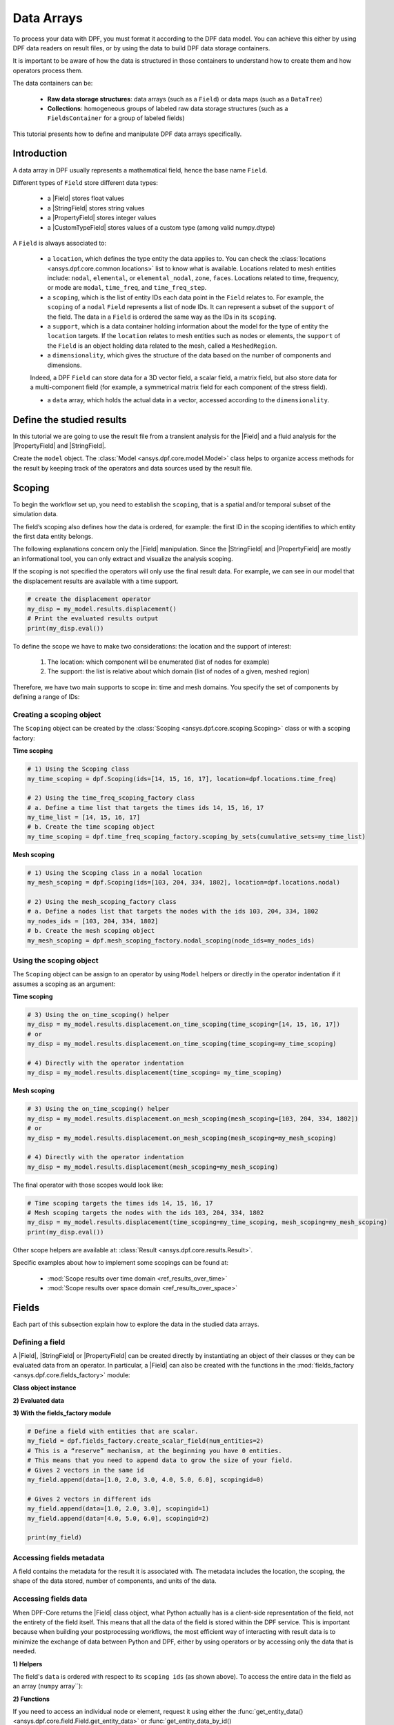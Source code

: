 .. _ref_tutorials_data_arrays:

===========
Data Arrays
===========

.. |Field| replace::  :class:`Field <ansys.dpf.core.field.Field>`
.. |PropertyField| replace:: :class:`PropertyField <ansys.dpf.core.property_field.PropertyField>`
.. |StringField| replace:: :class:`StringField <ansys.dpf.core.string_field.StringField>`
.. |CustomTypeField| replace:: :class:`CustomTypeField <ansys.dpf.core.custom_type_field.CustomTypeField>`

To process your data with DPF, you must format it according to the DPF data model.
You can achieve this either by using DPF data readers on result files, or by using the data to build DPF data storage containers.

It is important to be aware of how the data is structured in those containers to understand how to create them and how operators process them.

The data containers can be:

    - **Raw data storage structures**: data arrays (such as a ``Field``) or data maps (such as a ``DataTree``)
    - **Collections**: homogeneous groups of labeled raw data storage structures (such as a ``FieldsContainer`` for a group of labeled fields)

This tutorial presents how to define and manipulate DPF data arrays specifically.

Introduction
------------

A data array in DPF usually represents a mathematical field, hence the base name ``Field``.

Different types of ``Field`` store different data types:

    - a |Field| stores float values
    - a |StringField| stores string values
    - a |PropertyField| stores integer values
    - a |CustomTypeField| stores values of a custom type (among valid numpy.dtype)

A ``Field`` is always associated to:

    - a ``location``, which defines the type entity the data applies to.
      You can check the :class:`locations <ansys.dpf.core.common.locations>` list to know what is available.
      Locations related to mesh entities include: ``nodal``, ``elemental``, or ``elemental_nodal``, ``zone``, ``faces``.
      Locations related to time, frequency, or mode are ``modal``, ``time_freq``, and ``time_freq_step``.

    - a ``scoping``, which is the list of entity IDs each data point in the ``Field`` relates to.
      For example, the ``scoping`` of a ``nodal`` ``Field`` represents a list of node IDs.
      It can represent a subset of the ``support`` of the field.
      The data in a ``Field`` is ordered the same way as the IDs in its ``scoping``.

    - a ``support``, which is a data container holding information about the model for the type of entity the ``location`` targets.
      If the ``location`` relates to mesh entities such as nodes or elements, the ``support`` of the ``Field`` is an object holding data
      related to the mesh, called a ``MeshedRegion``.

    - a ``dimensionality``, which gives the structure of the data based on the number of components and dimensions.
    Indeed, a DPF ``Field`` can store data for a 3D vector field, a scalar field, a matrix field,
    but also store data for a multi-component field (for example, a symmetrical matrix field for each component of the stress field).

    - a ``data`` array, which holds the actual data in a vector, accessed according to the ``dimensionality``.


Define the studied results
--------------------------

In this tutorial we are going to use the result file from a transient analysis for the
|Field| and a fluid analysis for the |PropertyField| and |StringField|.

Create the ``model`` object. The :class:`Model <ansys.dpf.core.model.Model>`
class helps to organize access methods for the result by keeping track of the
operators and data sources used by the result file.

.. tab-set::

    .. tab-item:: Field

        .. code-block:: python

            # Import the DPF-Core module as ``dpf``
            from ansys.dpf import core as dpf
            # Import the included examples file.
            from ansys.dpf.core import examples
            my_data_sources = dpf.DataSources(result_path=examples.download_transient_result())
            my_model = dpf.Model(data_sources=my_data_sources)
            print(my_model)

        .. rst-class:: sphx-glr-script-out

         .. exec_code::
            :hide_code:

            from ansys.dpf import core as dpf
            from ansys.dpf.core import examples
            my_data_sources = dpf.DataSources(result_path=examples.download_transient_result())
            my_model = dpf.Model(data_sources=my_data_sources)
            print(my_model)

    .. tab-item:: StringField

        .. code-block:: python

            # Import the DPF-Core module as ``dpf``
            from ansys.dpf import core as dpf
            # Import the included examples file.
            from ansys.dpf.core import examples
            my_data_sources = dpf.DataSources(result_path=examples.download_fluent_axial_comp()["flprj"])
            my_model_2 = dpf.Model(data_sources=my_data_sources)
            print(my_model_2)

        .. rst-class:: sphx-glr-script-out

         .. exec_code::
            :hide_code:

            from ansys.dpf import core as dpf
            from ansys.dpf.core import examples
            my_data_sources = dpf.DataSources(result_path=examples.download_fluent_axial_comp()["flprj"])
            my_model_2 = dpf.Model(data_sources=my_data_sources)
            print(my_model_2)

    .. tab-item:: PropertyField

        .. code-block:: python

            # Import the DPF-Core module as ``dpf``
            from ansys.dpf import core as dpf
            # Import the included examples file.
            from ansys.dpf.core import examples
            my_data_sources = dpf.DataSources(result_path=examples.download_fluent_axial_comp()["flprj"])
            my_model_2 = dpf.Model(data_sources=my_data_sources)
            print(my_model_2)

        .. rst-class:: sphx-glr-script-out

         .. exec_code::
            :hide_code:

            from ansys.dpf import core as dpf
            from ansys.dpf.core import examples
            my_data_sources = dpf.DataSources(result_path=examples.download_fluent_axial_comp()["flprj"])
            my_model_2 = dpf.Model(data_sources=my_data_sources)
            print(my_model_2)

Scoping
-------

To begin the workflow set up, you need to establish the ``scoping``, that is
a spatial and/or temporal subset of the simulation data.

The field’s scoping also defines how the data is ordered, for example: the first
ID in the scoping identifies to which entity the first data entity belongs.

The following explanations concern only the |Field| manipulation. Since the |StringField|
and |PropertyField| are mostly an informational tool, you can only extract and visualize
the analysis scoping.

If the scoping is not specified the operators will only use the final result data.
For example, we can see in our model that the displacement results are available
with a time support.

.. code-block:: python

    # create the displacement operator
    my_disp = my_model.results.displacement()
    # Print the evaluated results output
    print(my_disp.eval())

.. rst-class:: sphx-glr-script-out

 .. exec_code::
    :hide_code:

    from ansys.dpf import core as dpf
    from ansys.dpf.core import examples
    my_model = dpf.Model(examples.download_transient_result())
    my_disp = my_model.results.displacement()
    print(my_disp.eval())


To define the scope we have to make two considerations: the location and the
support of interest:

    1) The location: which component will be enumerated (list of nodes for example)
    2) The support: the list is relative about which domain (list of nodes of a given, meshed region)

Therefore, we have two main supports to scope in: time and mesh domains. You specify
the set of components by defining a range of IDs:

.. image:: ../../images/drawings/scoping-eg.png

Creating a scoping object
~~~~~~~~~~~~~~~~~~~~~~~~~

The ``Scoping`` object can be created by the :class:`Scoping <ansys.dpf.core.scoping.Scoping>`
class or with a scoping factory:

**Time scoping**

.. code-block:: python

    # 1) Using the Scoping class
    my_time_scoping = dpf.Scoping(ids=[14, 15, 16, 17], location=dpf.locations.time_freq)

    # 2) Using the time_freq_scoping_factory class
    # a. Define a time list that targets the times ids 14, 15, 16, 17
    my_time_list = [14, 15, 16, 17]
    # b. Create the time scoping object
    my_time_scoping = dpf.time_freq_scoping_factory.scoping_by_sets(cumulative_sets=my_time_list)

**Mesh scoping**

.. code-block:: python

    # 1) Using the Scoping class in a nodal location
    my_mesh_scoping = dpf.Scoping(ids=[103, 204, 334, 1802], location=dpf.locations.nodal)

    # 2) Using the mesh_scoping_factory class
    # a. Define a nodes list that targets the nodes with the ids 103, 204, 334, 1802
    my_nodes_ids = [103, 204, 334, 1802]
    # b. Create the mesh scoping object
    my_mesh_scoping = dpf.mesh_scoping_factory.nodal_scoping(node_ids=my_nodes_ids)

Using the scoping object
~~~~~~~~~~~~~~~~~~~~~~~~

The ``Scoping`` object can be assign to an operator by using ``Model`` helpers or
directly in the operator indentation if it assumes a scoping as an argument:

**Time scoping**

.. code-block:: python

    # 3) Using the on_time_scoping() helper
    my_disp = my_model.results.displacement.on_time_scoping(time_scoping=[14, 15, 16, 17])
    # or
    my_disp = my_model.results.displacement.on_time_scoping(time_scoping=my_time_scoping)

    # 4) Directly with the operator indentation
    my_disp = my_model.results.displacement(time_scoping= my_time_scoping)

**Mesh scoping**

.. code-block:: python

    # 3) Using the on_time_scoping() helper
    my_disp = my_model.results.displacement.on_mesh_scoping(mesh_scoping=[103, 204, 334, 1802])
    # or
    my_disp = my_model.results.displacement.on_mesh_scoping(mesh_scoping=my_mesh_scoping)

    # 4) Directly with the operator indentation
    my_disp = my_model.results.displacement(mesh_scoping=my_mesh_scoping)

The final operator with those scopes would look like:

.. code-block:: python

    # Time scoping targets the times ids 14, 15, 16, 17
    # Mesh scoping targets the nodes with the ids 103, 204, 334, 1802
    my_disp = my_model.results.displacement(time_scoping=my_time_scoping, mesh_scoping=my_mesh_scoping)
    print(my_disp.eval())

.. rst-class:: sphx-glr-script-out

 .. exec_code::
    :hide_code:

    from ansys.dpf import core as dpf
    from ansys.dpf.core import examples
    my_model = dpf.Model(examples.download_transient_result())
    my_mesh_scoping = dpf.Scoping(ids=[103, 204, 334, 1802], location=dpf.locations.nodal)
    my_disp = my_model.results.displacement(time_scoping=[14, 15, 16, 17], mesh_scoping=my_mesh_scoping)
    print(my_disp.eval())

Other scope helpers are available at: :class:`Result <ansys.dpf.core.results.Result>`.

Specific examples about how to implement some scopings can be found at:

    - :mod:`Scope results over time domain <ref_results_over_time>`
    - :mod:`Scope results over space domain <ref_results_over_space>`

Fields
------

Each part of this subsection explain how to explore the data in the studied data arrays.

Defining a field
~~~~~~~~~~~~~~~~

A |Field|, |StringField| or |PropertyField| can be created directly by instantiating an object
of their classes or they can be evaluated data from an operator. In particular, a
|Field| can also be created with the functions in the :mod:`fields_factory <ansys.dpf.core.fields_factory>`
module:

**Class object instance**

.. tab-set::

    .. tab-item:: Field

        .. code-block:: python

            # Create the Field object with 2 entities
            num_entities = 2
            my_field = dpf.Field(nentities=num_entities)
            # By default, the field contains 3d vectors
            # So with 2 entities we need 6 data values
            my_field.data = [1.0, 2.0, 3.0, 4.0, 5.0, 6.0]
            # Assign a location
            my_field.location = dpf.locations.nodal
            # Define the scoping
            my_field.scoping.ids = range(num_entities)
            # Define the units (only for the Field object)
            my_field.unit = "m"

            print(my_field)

        .. rst-class:: sphx-glr-script-out

         .. exec_code::
            :hide_code:

            from ansys.dpf import core as dpf
            num_entities = 2
            my_field = dpf.Field(nentities=num_entities)
            my_field.data = [1.0, 2.0, 3.0, 4.0, 5.0, 6.0]
            my_field.location = dpf.locations.nodal
            my_field.scoping.ids = range(num_entities)
            my_field.unit = "m"
            print(my_field)

    .. tab-item:: StringField

        .. code-block:: python

            # Create the Field object with 2 entities
            num_entities = 2
            my_StringField = dpf.StringField(nentities=num_entities)
            # By default, the field contains 3d vectors
            # So with 2 entities we need 6 data values
            my_StringField.data = ["string_1", "string_2"]
            # Assign a location
            my_StringField.location = dpf.locations.nodal
            # Define the scoping
            my_StringField.scoping.ids = range(num_entities)

            print(my_field)

        .. rst-class:: sphx-glr-script-out

         .. exec_code::
            :hide_code:

            from ansys.dpf import core as dpf
            num_entities = 2
            my_StringField = dpf.StringField(nentities=num_entities)
            my_StringField.data = ["string_1", "string_2"]
            my_StringField.location = dpf.locations.nodal
            my_StringField.scoping.ids = range(num_entities)
            print(my_StringField)

    .. tab-item:: PropertyField

        .. code-block:: python

            # Create the Field object with 2 entities
            num_entities = 2
            my_PropertyField = dpf.PropertyField(nentities=num_entities)
            # By default, the field contains 3d vectors
            # So with 2 entities we need 6 data values
            my_PropertyField.data = [12, 25]
            # Define the scoping
            my_PropertyField.scoping.ids = range(num_entities)
            # Assign a location
            my_PropertyField.location = dpf.locations.nodal

            print(my_PropertyField)

        .. rst-class:: sphx-glr-script-out

         .. exec_code::
            :hide_code:

            from ansys.dpf import core as dpf
            num_entities = 2
            my_PropertyField = dpf.PropertyField(nentities=num_entities)
            my_PropertyField.data = [12, 25]
            my_PropertyField.scoping.ids = range(num_entities)
            my_PropertyField.location = dpf.locations.nodal
            print(my_PropertyField)


**2) Evaluated data**

.. tab-set::

    .. tab-item:: Field

        .. code-block:: python

            # Create the displacement operator
            # Here we use [0] because the displacement operator gives an FieldsContainer as an output
            my_disp_field = my_model.results.displacement.eval()[0]
            # Print the evaluated results output
            print(my_disp_field)

        .. rst-class:: sphx-glr-script-out

         .. exec_code::
            :hide_code:

            from ansys.dpf import core as dpf
            from ansys.dpf.core import examples
            my_model = dpf.Model(examples.download_transient_result())
            my_disp = my_model.results.displacement()
            print(my_disp.eval())

    .. tab-item:: StringField

        .. code-block:: python

            # Usually the StringField can be found at the mesh_info
            # Get the mesh_info by tht models metadata
            my_mesh_info = my_model_2.metadata.mesh_info
            print(my_mesh_info)

        .. rst-class:: sphx-glr-script-out

         .. exec_code::
            :hide_code:

            from ansys.dpf import core as dpf
            from ansys.dpf.core import examples
            my_data_sources = dpf.DataSources(result_path=examples.download_fluent_axial_comp()["flprj"])
            my_model_2 = dpf.Model(data_sources=my_data_sources)
            my_mesh_info = my_model_2.metadata.mesh_info
            print(my_mesh_info)

        .. code-block:: python

            # We can get the face_zone_names property for example
            my_string_field = my_mesh_info.get_property(property_name="face_zone_names")
            print(my_string_field)

        .. rst-class:: sphx-glr-script-out

         .. exec_code::
            :hide_code:

            from ansys.dpf import core as dpf
            from ansys.dpf.core import examples
            my_data_sources = dpf.DataSources(result_path=examples.download_fluent_axial_comp()["flprj"])
            my_model_2 = dpf.Model(data_sources=my_data_sources)
            my_mesh_info = my_model_2.metadata.mesh_info
            my_string_field = my_mesh_info.get_property(property_name="face_zone_names")
            print(my_string_field)

    .. tab-item:: PropertyField

        .. code-block:: python

            # Usually the StringField can be found at the mesh_info
            # Get the mesh_info by tht models metadata
            my_mesh_info = my_model_2.metadata.mesh_info
            print(my_mesh_info)

        .. rst-class:: sphx-glr-script-out

         .. exec_code::
            :hide_code:

            from ansys.dpf import core as dpf
            from ansys.dpf.core import examples
            my_data_sources = dpf.DataSources(result_path=examples.download_fluent_axial_comp()["flprj"])
            my_model_2 = dpf.Model(data_sources=my_data_sources)
            my_mesh_info = my_model_2.metadata.mesh_info
            print(my_mesh_info)

        .. code-block:: python

            # We can get the body_face_topology property for example
            my_property_field = my_mesh_info.get_property(property_name="body_face_topology")
            print(my_property_field)

        .. rst-class:: sphx-glr-script-out

         .. exec_code::
            :hide_code:

            from ansys.dpf import core as dpf
            from ansys.dpf.core import examples
            my_data_sources = dpf.DataSources(result_path=examples.download_fluent_axial_comp()["flprj"])
            my_model_2 = dpf.Model(data_sources=my_data_sources)
            my_mesh_info = my_model_2.metadata.mesh_info
            my_property_field = my_mesh_info.get_property(property_name="body_face_topology")
            print(my_property_field)

**3) With the fields_factory module**

.. code-block:: python

    # Define a field with entities that are scalar.
    my_field = dpf.fields_factory.create_scalar_field(num_entities=2)
    # This is a “reserve” mechanism, at the beginning you have 0 entities.
    # This means that you need to append data to grow the size of your field.
    # Gives 2 vectors in the same id
    my_field.append(data=[1.0, 2.0, 3.0, 4.0, 5.0, 6.0], scopingid=0)

    # Gives 2 vectors in different ids
    my_field.append(data=[1.0, 2.0, 3.0], scopingid=1)
    my_field.append(data=[4.0, 5.0, 6.0], scopingid=2)

    print(my_field)

.. rst-class:: sphx-glr-script-out

 .. exec_code::
    :hide_code:

    from ansys.dpf import core as dpf
    my_field = dpf.fields_factory.create_scalar_field(num_entities=2)
    my_field.append(data=[1.0, 2.0, 3.0, 4.0, 5.0, 6.0], scopingid=0)
    my_field.append(data=[1.0, 2.0, 3.0], scopingid=1)
    my_field.append(data=[ 4.0, 5.0, 6.0], scopingid=2)
    print(my_field)

Accessing fields metadata
~~~~~~~~~~~~~~~~~~~~~~~~~

A field contains the metadata for the result it is associated with. The metadata
includes the location, the scoping, the shape of the data stored, number of components,
and units of the data.

.. tab-set::

    .. tab-item:: Field

        .. code-block:: python

            # Location of the fields data
            my_location = my_disp_field.location
            print("location", '\n', my_location,'\n')

            # Fields scoping
            my_scoping = my_disp_field.scoping  # Location entities type and number
            print("scoping", '\n',my_scoping, '\n')

            my_scoping_ids = my_disp_field.scoping.ids  # Available ids of locations components
            print("scoping.ids", '\n', my_scoping_ids, '\n')

            # Elementary data count
            # Number of the location entities (how many data vectors we have)
            my_elementary_data_count = my_disp_field.elementary_data_count
            print("elementary_data_count", '\n', my_elementary_data_count, '\n')

            # Components count
            # Vectors dimension, here we have a displacement so we expect to have 3 components (X, Y and Z)
            my_components_count = my_disp_field.component_count
            print("components_count", '\n', my_components_count, '\n')

            # Size
            # Length of the data entire vector (equal to the number of elementary data times the number of components.)
            my_field_size = my_disp_field.size
            print("size", '\n', my_field_size, '\n')

            # Fields shape
            # Gives a tuple with the elementary data count and the components count
            my_shape = my_disp_field.shape
            print("shape", '\n', my_shape, '\n')

            # Units
            my_unit = my_disp_field.unit
            print("unit", '\n', my_unit, '\n')

        .. rst-class:: sphx-glr-script-out

         .. exec_code::
            :hide_code:

            from ansys.dpf import core as dpf
            from ansys.dpf.core import examples
            my_model = dpf.Model(examples.download_transient_result())
            my_disp_field = my_model.results.displacement.eval()[0]
            my_location = my_disp_field.location
            print("location", '\n', my_location,'\n')
            my_scoping = my_disp_field.scoping
            print("scoping", '\n',my_scoping, '\n')
            print("We have a location entity of type 'Nodal' (consistent with the output of the `location` helper) and 3820 nodes", '\n')
            my_scoping_ids = my_disp_field.scoping.ids
            print("scoping.ids", '\n', my_scoping_ids, '\n')
            my_components_count = my_disp_field.component_count
            print("components_count", '\n', my_components_count, '\n')
            my_elementary_data_count = my_disp_field.elementary_data_count
            print("elementary_data_count", '\n', my_elementary_data_count, '\n')
            my_shape = my_disp_field.shape
            print("shape", '\n', my_shape, '\n')
            print("We have a Field with 3820 data vectors (consistent with the number of nodes) and each vector has 3 components (consistent with a displacement vector dimension)", '\n')
            my_unit = my_disp_field.unit
            print("unit", '\n', my_unit, '\n')

    .. tab-item:: StringField

        .. code-block:: python

            # Location of the fields data
            my_location = my_string_field.location
            print("location", '\n', my_location,'\n')

            # StringFields scoping
            my_scoping = my_string_field.scoping  # Location entities type and number
            print("scoping", '\n',my_scoping, '\n')

            my_scoping_ids = my_string_field.scoping.ids  # Available ids of locations components
            print("scoping.ids", '\n', my_scoping_ids, '\n')

            # Elementary data count
            # Number of the location entities (how many data vectors we have)
            my_elementary_data_count = my_string_field.elementary_data_count
            print("elementary_data_count", '\n', my_elementary_data_count, '\n')

            # Components count
            # Data dimension, here we expect one name by zone
            my_components_count = my_string_field.component_count
            print("components_count", '\n', my_components_count, '\n')

            # Size
            # Length of the data entire array (equal to the number of elementary data times the number of components.)
            my_field_size = my_string_field.size
            print("size", '\n', my_field_size, '\n')

            # Fields shape
            # Gives a tuple with the elementary data count and the components count
            my_shape = my_string_field.shape
            print("shape", '\n', my_shape, '\n')

        .. rst-class:: sphx-glr-script-out

         .. exec_code::
            :hide_code:

            from ansys.dpf import core as dpf
            from ansys.dpf.core import examples
            my_data_sources = dpf.DataSources(result_path=examples.download_fluent_axial_comp()["flprj"])
            my_model_2 = dpf.Model(data_sources=my_data_sources)
            my_mesh_info = my_model_2.metadata.mesh_info
            my_string_field = my_mesh_info.get_property(property_name="face_zone_names")
            my_location = my_string_field.location
            print("location", '\n', my_location,'\n')
            my_scoping = my_string_field.scoping
            print("scoping", '\n',my_scoping, '\n')
            print("We have a location entity of type 'Zone' (consistent with the output of the `location` helper) and 24 zones", '\n')
            my_scoping_ids = my_string_field.scoping.ids
            print("scoping.ids", '\n', my_scoping_ids, '\n')
            my_components_count = my_string_field.component_count
            print("components_count", '\n', my_components_count, '\n')
            my_elementary_data_count = my_string_field.elementary_data_count
            print("elementary_data_count", '\n', my_elementary_data_count, '\n')
            my_shape = my_string_field.shape
            print("shape", '\n', my_shape, '\n')
            print("We have a StringField with 24 names (consistent with the number of zones) and each zone has one name", '\n')

    .. tab-item:: PropertyField

        .. code-block:: python

            # Location of the fields data
            my_location = my_property_field.location
            print("location", '\n', my_location,'\n')

            # Fields scoping
            my_scoping = my_property_field.scoping  # Location entities type and number
            print("scoping", '\n',my_scoping, '\n')

            my_scoping_ids = my_property_field.scoping.ids  # Available ids of locations components
            print("scoping.ids", '\n', my_scoping_ids, '\n')

            # Elementary data count
            # Number of the location entities (how many data vectors we have)
            my_elementary_data_count = my_property_field.elementary_data_count
            print("elementary_data_count", '\n', my_elementary_data_count, '\n')

            # Components count
            # Data dimension, we expect to have one id by face that makes part of a body
            my_components_count = my_property_field.component_count
            print("components_count", '\n', my_component_count, '\n')

            # Size
            # Length of the data entire array (equal to the number of elementary data times the number of components.)
            my_field_size = my_property_field.size
            print("size", '\n', my_field_size, '\n')

            # Fields shape
            # Gives a tuple with the elementary data count and the components count
            my_shape = my_property_field.shape
            print("shape", '\n', my_shape, '\n')

        .. rst-class:: sphx-glr-script-out

         .. exec_code::
            :hide_code:

            from ansys.dpf import core as dpf
            from ansys.dpf.core import examples
            my_data_sources = dpf.DataSources(result_path=examples.download_fluent_axial_comp()["flprj"])
            my_model_2 = dpf.Model(data_sources=my_data_sources)
            my_mesh_info = my_model_2.metadata.mesh_info
            my_property_field = my_mesh_info.get_property(property_name="body_face_topology")
            my_location = my_property_field.location
            print("location", '\n', my_location,'\n')
            my_scoping = my_property_field.scoping
            print("scoping", '\n',my_scoping, '\n')
            print("We have a location entity of type 'Body' (consistent with the output of the `location` helper) and  2 bodies", '\n')
            my_scoping_ids = my_property_field.scoping.ids
            print("scoping.ids", '\n', my_scoping_ids, '\n')
            my_components_count = my_property_field.component_count
            print("components_count", '\n', my_components_count, '\n')
            my_elementary_data_count = my_property_field.elementary_data_count
            print("elementary_data_count", '\n', my_elementary_data_count, '\n')
            my_shape = my_property_field.shape
            print("shape", '\n', my_shape, '\n')
            print("We have a Field with 24 face ids (consistent with the number of faces) and each face has one id", '\n')

Accessing fields data
~~~~~~~~~~~~~~~~~~~~~

When DPF-Core returns the |Field| class object,
what Python actually has is a client-side representation of the field,
not the entirety of the field itself. This means that all the data of
the field is stored within the DPF service. This is important because
when building your postprocessing workflows, the most efficient way of
interacting with result data is to minimize the exchange of data between
Python and DPF, either by using operators or by accessing only the data
that is needed.

**1) Helpers**

The field's ``data`` is ordered with respect to its ``scoping ids`` (as shown above).
To access the entire data in the field as an array (``numpy`` array``):

.. tab-set::

    .. tab-item:: Field

        .. code-block:: python

            my_data_array = my_disp_field.data
            print(my_data_array)

        .. rst-class:: sphx-glr-script-out

         .. exec_code::
            :hide_code:

            from ansys.dpf import core as dpf
            from ansys.dpf.core import examples
            my_model = dpf.Model(examples.download_transient_result())
            my_disp_field = my_model.results.displacement.eval()[0]
            my_data_array = my_disp_field.data
            print(my_data_array)

        Note that this array is a genuine, local, numpy array (overloaded by the DPFArray).

        .. code-block:: python

            print(type(my_data_array))

        .. rst-class:: sphx-glr-script-out

         .. exec_code::
            :hide_code:

            from ansys.dpf import core as dpf
            from ansys.dpf.core import examples
            my_model = dpf.Model(examples.download_transient_result())
            my_disp_field = my_model.results.displacement.eval()[0]
            my_data_array = my_disp_field.data
            print(type(my_data_array))

    .. tab-item:: StringField

        .. code-block:: python

            my_data_array = my_string_field.data
            print(my_data_array)

        .. rst-class:: sphx-glr-script-out

         .. exec_code::
            :hide_code:

            from ansys.dpf import core as dpf
            from ansys.dpf.core import examples
            my_data_sources = dpf.DataSources(result_path=examples.download_fluent_axial_comp()["flprj"])
            my_model_2 = dpf.Model(data_sources=my_data_sources)
            my_mesh_info = my_model_2.metadata.mesh_info
            my_string_field = my_mesh_info.get_property(property_name="face_zone_names")
            my_data_array = my_string_field.data
            print(my_data_array)

    .. tab-item:: PropertyField

        .. code-block:: python

            my_data_array = my_property_field.data
            print(my_data_array)

        .. rst-class:: sphx-glr-script-out

         .. exec_code::
            :hide_code:

            from ansys.dpf import core as dpf
            from ansys.dpf.core import examples
            my_data_sources = dpf.DataSources(result_path=examples.download_fluent_axial_comp()["flprj"])
            my_model_2 = dpf.Model(data_sources=my_data_sources)
            my_mesh_info = my_model_2.metadata.mesh_info
            my_property_field = my_mesh_info.get_property(property_name="body_face_topology")
            my_data_array = my_property_field.data
            print(my_data_array)

**2) Functions**

If you need to access an individual node or element, request it
using either the :func:`get_entity_data()<ansys.dpf.core.field.Field.get_entity_data>` or
:func:`get_entity_data_by_id()<ansys.dpf.core.field.Field.get_entity_data_by_id>` methods:

.. tab-set::

    .. tab-item:: Field

        .. code-block:: python

            # Get the data from the third element in the field
            my_disp_field.get_entity_data(index=3)

        .. rst-class:: sphx-glr-script-out

         .. exec_code::
            :hide_code:

            from ansys.dpf import core as dpf
            from ansys.dpf.core import examples
            my_model = dpf.Model(examples.download_transient_result())
            my_disp_field = my_model.results.displacement.eval()[0]
            print(my_disp_field.get_entity_data(index=3))

        .. code-block:: python

            # Get the data from the element with id 533
            my_disp_field.get_entity_data_by_id(id=533)

        .. rst-class:: sphx-glr-script-out

         .. exec_code::
            :hide_code:

            from ansys.dpf import core as dpf
            from ansys.dpf.core import examples
            my_model = dpf.Model(examples.download_transient_result())
            my_disp_field = my_model.results.displacement.eval()[0]
            print(my_disp_field.get_entity_data_by_id(id=533))

        Note that this would correspond to an index of 2 within the
        field. Be aware that scoping IDs are not sequential. You would
        get the index of element 2 in the field with:

        .. code-block:: python

            # Get index of the element with id 533
            my_disp_field.scoping.index(id=533)

        .. rst-class:: sphx-glr-script-out

         .. exec_code::
            :hide_code:

            from ansys.dpf import core as dpf
            from ansys.dpf.core import examples
            my_model = dpf.Model(examples.download_transient_result())
            my_disp_field = my_model.results.displacement.eval()[0]
            print(my_disp_field.scoping.index(id=533))

While these methods are acceptable when requesting data for a few elements
or nodes, they should not be used when looping over the entire array. For efficiency,
a field's data can be recovered locally before sending a large number of requests:

.. code-block:: python

    # Create a deep copy of the field that can be accessed and modified locally.
    with my_disp_field.as_local_field() as f:
        for i in range(1,100):
            f.get_entity_data_by_id(i)

Note on the field data
~~~~~~~~~~~~~~~~~~~~~~

It is important when interacting with remote data to remember that any PyDPF request for the
``Field.data`` downloads the whole array to your local machine.

This is particularly inefficient within scripts handling a large amount of data where the request
is made to perform an action locally which could have been made remotely with a DPF operator.

For example, if you want to know the entity-wise maximum of the field, you should prefer the
``min_max.min_max_by_entity`` operator to the ``array.max()`` method from ``numpy``.
